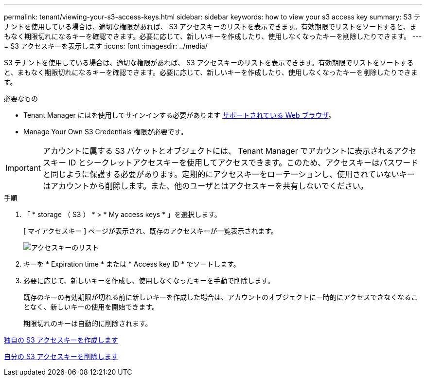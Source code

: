---
permalink: tenant/viewing-your-s3-access-keys.html 
sidebar: sidebar 
keywords: how to view your s3 access key 
summary: S3 テナントを使用している場合は、適切な権限があれば、 S3 アクセスキーのリストを表示できます。有効期限でリストをソートすると、まもなく期限切れになるキーを確認できます。必要に応じて、新しいキーを作成したり、使用しなくなったキーを削除したりできます。 
---
= S3 アクセスキーを表示します
:icons: font
:imagesdir: ../media/


[role="lead"]
S3 テナントを使用している場合は、適切な権限があれば、 S3 アクセスキーのリストを表示できます。有効期限でリストをソートすると、まもなく期限切れになるキーを確認できます。必要に応じて、新しいキーを作成したり、使用しなくなったキーを削除したりできます。

.必要なもの
* Tenant Manager にはを使用してサインインする必要があります xref:../admin/web-browser-requirements.adoc[サポートされている Web ブラウザ]。
* Manage Your Own S3 Credentials 権限が必要です。



IMPORTANT: アカウントに属する S3 バケットとオブジェクトには、 Tenant Manager でアカウントに表示されるアクセスキー ID とシークレットアクセスキーを使用してアクセスできます。このため、アクセスキーはパスワードと同じように保護する必要があります。定期的にアクセスキーをローテーションし、使用されていないキーはアカウントから削除します。また、他のユーザとはアクセスキーを共有しないでください。

.手順
. 「 * storage （ S3 ） * > * My access keys * 」を選択します。
+
[ マイアクセスキー ] ページが表示され、既存のアクセスキーが一覧表示されます。

+
image::../media/access_keys_view_list.png[アクセスキーのリスト]

. キーを * Expiration time * または * Access key ID * でソートします。
. 必要に応じて、新しいキーを作成し、使用しなくなったキーを手動で削除します。
+
既存のキーの有効期限が切れる前に新しいキーを作成した場合は、アカウントのオブジェクトに一時的にアクセスできなくなることなく、新しいキーの使用を開始できます。

+
期限切れのキーは自動的に削除されます。



xref:creating-your-own-s3-access-keys.adoc[独自の S3 アクセスキーを作成します]

xref:deleting-your-own-s3-access-keys.adoc[自分の S3 アクセスキーを削除します]
